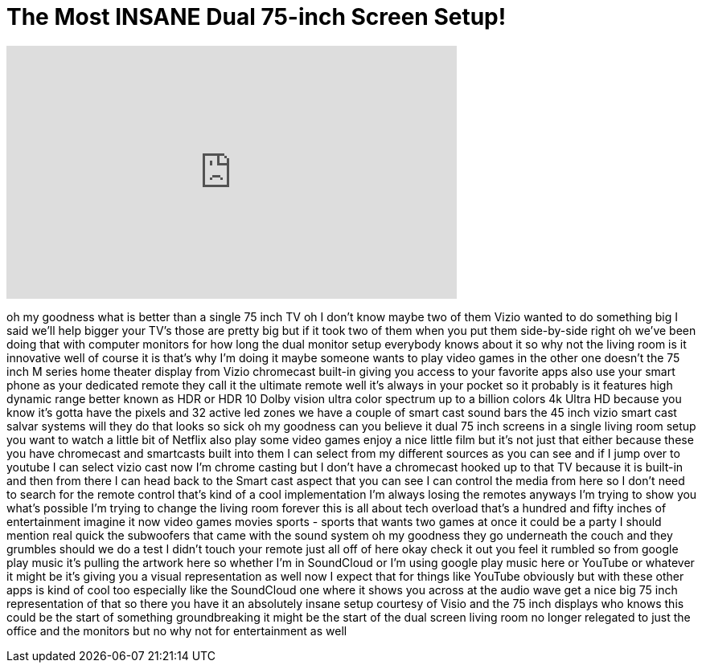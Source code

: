= The Most INSANE Dual 75-inch Screen Setup!
:published_at: 2017-10-26
:hp-alt-title: The Most INSANE Dual 75-inch Screen Setup!
:hp-image: https://i.ytimg.com/vi/LJMpjVx0xjQ/maxresdefault.jpg


++++
<iframe width="560" height="315" src="https://www.youtube.com/embed/LJMpjVx0xjQ?rel=0" frameborder="0" allow="autoplay; encrypted-media" allowfullscreen></iframe>
++++

oh my goodness what is better than a
single 75 inch TV oh I don't know maybe
two of them Vizio wanted to do something
big I said we'll help bigger your TV's
those are pretty big but if it took two
of them when you put them side-by-side
right oh we've been doing that with
computer monitors for how long the dual
monitor setup everybody knows about it
so why not the living room is it
innovative well of course it is that's
why I'm doing it maybe someone wants to
play video games in the other one
doesn't the 75 inch M series home
theater display from Vizio chromecast
built-in giving you access to your
favorite apps also use your smart phone
as your dedicated remote they call it
the ultimate remote well it's always in
your pocket so it probably is it
features high dynamic range better known
as HDR or HDR 10 Dolby vision ultra
color spectrum up to a billion colors 4k
Ultra HD because you know it's gotta
have the pixels and 32 active led zones
we have a couple of smart cast sound
bars the 45 inch vizio smart cast salvar
systems will they do
that looks so sick oh my goodness can
you believe it
dual 75 inch screens in a single living
room setup you want to watch a little
bit of Netflix also play some video
games enjoy a nice little film but it's
not just that either because these you
have chromecast and smartcasts built
into them I can select from my different
sources as you can see and if I jump
over to youtube I can select vizio cast
now I'm chrome casting but I don't have
a chromecast hooked up to that TV
because it is built-in and then from
there I can head back to the Smart cast
aspect that you can see I can control
the media from here so I don't need to
search for the remote control that's
kind of a cool implementation I'm always
losing the remotes anyways I'm trying to
show you what's possible I'm trying to
change the living room forever this is
all about tech overload that's a hundred
and fifty inches of entertainment
imagine it now video games movies sports
- sports that wants two games at once it
could be a party I should mention real
quick the subwoofers that came with the
sound system oh my goodness they go
underneath the couch and they grumbles
should we do a test I didn't touch your
remote just all off of here okay
check it out you feel it rumbled so from
google play music it's pulling the
artwork here so whether I'm in
SoundCloud or I'm using google play
music here or YouTube or whatever it
might be it's giving you a visual
representation as well now I expect that
for things like YouTube obviously but
with these other apps is kind of cool
too especially like the SoundCloud one
where it shows you across at the audio
wave get a nice big 75 inch
representation of that so there you have
it an absolutely insane setup courtesy
of Visio and the 75 inch displays who
knows this could be the start of
something groundbreaking it might be the
start of the dual screen living room no
longer relegated to just the office and
the monitors but no why not for
entertainment as well
